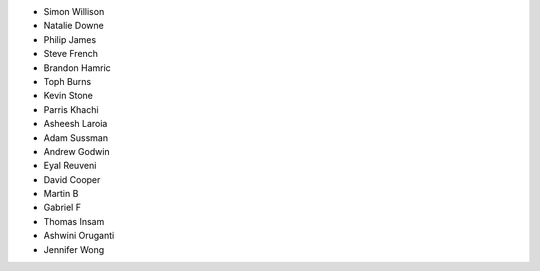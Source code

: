 - Simon Willison
- Natalie Downe
- Philip James
- Steve French
- Brandon Hamric
- Toph Burns
- Kevin Stone
- Parris Khachi
- Asheesh Laroia
- Adam Sussman
- Andrew Godwin
- Eyal Reuveni
- David Cooper
- Martin B
- Gabriel F
- Thomas Insam
- Ashwini Oruganti
- Jennifer Wong
